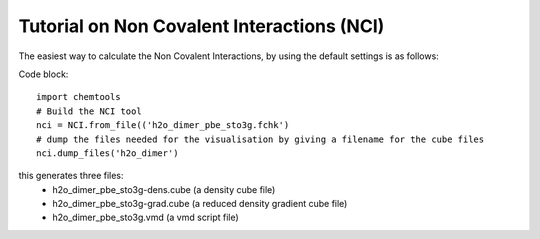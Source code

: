 ..
    : ChemTools is a collection of interpretive chemical tools for
    : analyzing outputs of the quantum chemistry calculations.
    :
    : Copyright (C) 2014-2015 The ChemTools Development Team
    :
    : This file is part of ChemTools.
    :
    : ChemTools is free software; you can redistribute it and/or
    : modify it under the terms of the GNU General Public License
    : as published by the Free Software Foundation; either version 3
    : of the License, or (at your option) any later version.
    :
    : ChemTools is distributed in the hope that it will be useful,
    : but WITHOUT ANY WARRANTY; without even the implied warranty of
    : MERCHANTABILITY or FITNESS FOR A PARTICULAR PURPOSE.  See the
    : GNU General Public License for more details.
    :
    : You should have received a copy of the GNU General Public License
    : along with this program; if not, see <http://www.gnu.org/licenses/>
    :
    : --


.. _tutorial_nci:

Tutorial on Non Covalent Interactions (NCI)
###########################################

The easiest way to calculate the Non Covalent Interactions, by using the default settings is as follows:

Code block::

     import chemtools
     # Build the NCI tool
     nci = NCI.from_file(('h2o_dimer_pbe_sto3g.fchk')
     # dump the files needed for the visualisation by giving a filename for the cube files
     nci.dump_files('h2o_dimer')

this generates three files:
  - h2o_dimer_pbe_sto3g-dens.cube (a density cube file)
  - h2o_dimer_pbe_sto3g-grad.cube (a reduced density gradient cube file)
  - h2o_dimer_pbe_sto3g.vmd  (a vmd script file)


